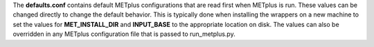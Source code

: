 The **defaults.conf** contains default METplus configurations that are read first when
METplus is run. These values can be changed directly to change the default behavior.
This is typically done when installing the wrappers on a new machine to set the
values for **MET_INSTALL_DIR** and **INPUT_BASE** to the appropriate location on disk.
The values can also be overridden in any METplus configuration file that is passed to
run_metplus.py.
